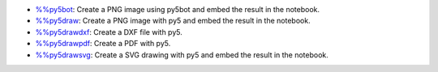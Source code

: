 * `%%py5bot <py5magics_py5bot.html>`_: Create a PNG image using py5bot and embed the result in the notebook.
* `%%py5draw <py5magics_py5draw.html>`_: Create a PNG image with py5 and embed the result in the notebook.
* `%%py5drawdxf <py5magics_py5drawdxf.html>`_: Create a DXF file with py5.
* `%%py5drawpdf <py5magics_py5drawpdf.html>`_: Create a PDF with py5.
* `%%py5drawsvg <py5magics_py5drawsvg.html>`_: Create a SVG drawing with py5 and embed the result in the notebook.
